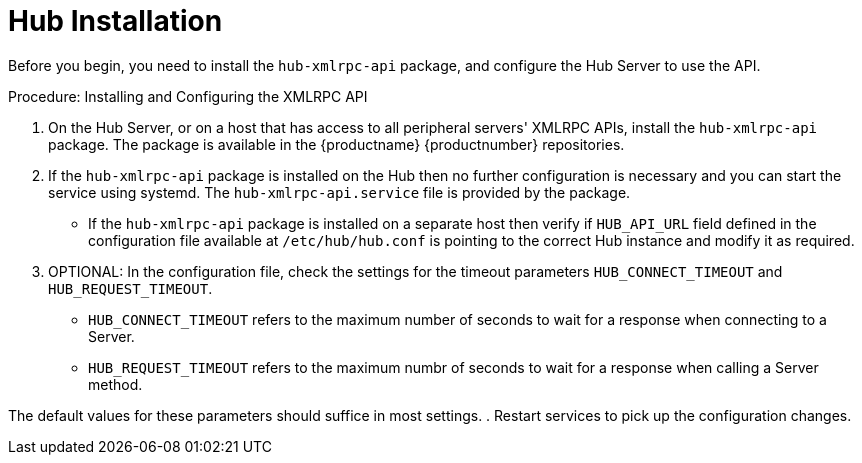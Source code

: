 [[lsd-hub-install]]
= Hub Installation

Before you begin, you need to install the ``hub-xmlrpc-api`` package, and configure the Hub Server to use the API.



.Procedure: Installing and Configuring the XMLRPC API
. On the Hub Server, or on a host that has access to all peripheral servers' XMLRPC APIs, install the ``hub-xmlrpc-api`` package.
The package is available in the {productname} {productnumber} repositories.
. If the ``hub-xmlrpc-api`` package is installed on the Hub then no further configuration is necessary and you can start the service using systemd.
The ``hub-xmlrpc-api.service`` file is provided by the package.
* If the ``hub-xmlrpc-api`` package is installed on a separate host then verify if ``HUB_API_URL`` field defined in the configuration file available at ``/etc/hub/hub.conf`` is pointing to the correct Hub instance and modify it as required.
. OPTIONAL: In the configuration file, check the settings for the timeout parameters ``HUB_CONNECT_TIMEOUT`` and ``HUB_REQUEST_TIMEOUT``.
* ``HUB_CONNECT_TIMEOUT`` refers to the maximum number of seconds to wait for a response when connecting to a Server.
* ``HUB_REQUEST_TIMEOUT`` refers to the maximum numbr of seconds to wait for a response when calling a Server method.

The default values for these parameters should suffice in most settings.
. Restart services to pick up the configuration changes.
